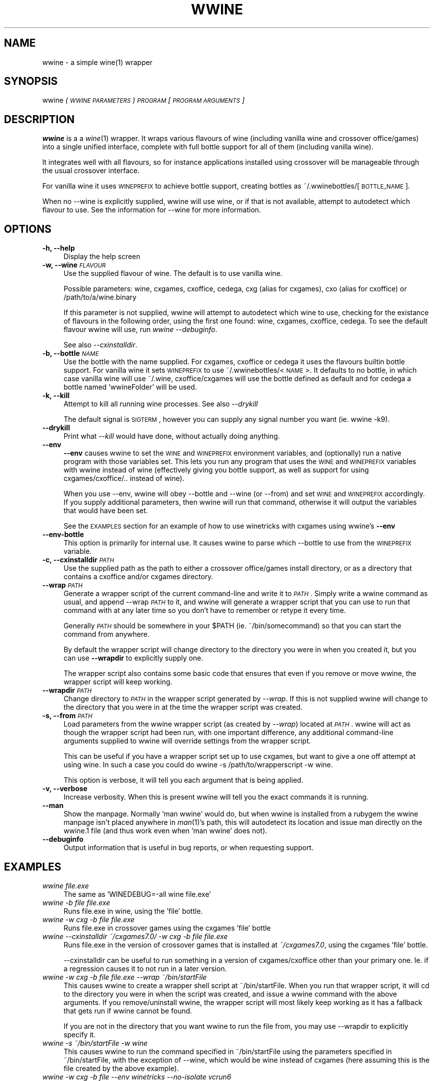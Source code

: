 .IX Title "WWINE 1"
.TH WWINE 1 "2011-12-03" "wwine 0.2" ""
.\" For nroff, turn off justification.  Always turn off hyphenation; it makes
.\" way too many mistakes in technical documents.
.if n .ad l
.nh
.SH "NAME"
wwine \- a simple wine(1) wrapper
.SH "SYNOPSIS"
.IX Header "SYNOPSIS"
wwine \fI(\s-1WWINE\s0 \s-1PARAMETERS\s0)\fR \fI\s-1PROGRAM\s0\fR \*(-- \fI[\s-1PROGRAM\s0 \s-1ARGUMENTS\s0]\fR
.SH "DESCRIPTION"
.IX Header "DESCRIPTION"
\&\fBwwine\fR is a a \fIwine\fR\|(1) wrapper. It wraps various flavours of wine
(including vanilla wine and crossover office/games) into a single
unified interface, complete with full bottle support for all
of them (including vanilla wine).
.PP
It integrates well with all flavours, so for instance applications
installed using crossover will be manageable through the usual crossover
interface.
.PP
For vanilla wine it uses \s-1WINEPREFIX\s0 to achieve bottle support,
creating bottles as ~/.wwinebottles/[\s-1BOTTLE_NAME\s0].
.PP
When no \-\-wine is explicitly supplied, wwine will use wine, or if that is
not available, attempt to autodetect which flavour to use. See the information
for \-\-wine for more information.
.SH "OPTIONS"
.IX Header "OPTIONS"
.IP "\fB\-h, \-\-help\fR" 4
.IX Item "-h, --help"
Display the help screen
.IP "\fB\-w, \-\-wine\fR \fI\s-1FLAVOUR\s0\fR" 4
.IX Item "-w, --wine FLAVOUR"
Use the supplied flavour of wine. The default is to use vanilla wine.

Possible parameters: wine, cxgames, cxoffice, cedega, cxg (alias for cxgames),
cxo (alias for cxoffice) or /path/to/a/wine.binary

If this parameter is not supplied, wwine will attempt to autodetect which
wine to use, checking for the existance of flavours in the following order,
using the first one found: wine, cxgames, cxoffice, cedega. To see the
default flavour wwine will use, run \fIwwine \-\-debuginfo\fR.

See also \fI\-\-cxinstalldir\fR.
.IP "\fB\-b, \-\-bottle\fR \fI\s-1NAME\s0\fR" 4
.IX Item "-b, --bottle NAME"
Use the bottle with the name supplied. For cxgames, cxoffice or cedega
it uses the flavours builtin bottle support. For vanilla wine it sets
\&\s-1WINEPREFIX\s0 to use ~/.wwinebottles/<\s-1NAME\s0>. It defaults to no bottle,
in which case vanilla wine will use ~/.wine, cxoffice/cxgames will
use the bottle defined as default and for cedega a bottle named 'wwineFolder'
will be used.
.IP "\fB\-k, \-\-kill\fR" 4
.IX Item "-k, --kill"
Attempt to kill all running wine processes. See also \fI\-\-drykill\fR

The default signal is \s-1SIGTERM\s0, however you can supply any signal number
you want (ie. \*(L"wwine \-k9\*(R").
.IP "\fB\-\-drykill\fR" 4
.IX Item "--drykill"
Print what \fI\-\-kill\fR would have done, without actually doing anything.
.IP "\fB\-\-env\fR" 4
.IX Item "--env"
\&\fB\-\-env\fR causes wwine to set the \s-1WINE\s0 and \s-1WINEPREFIX\s0 environment
variables, and (optionally) run a native program with those variables
set. This lets you run any program that uses the \s-1WINE\s0 and \s-1WINEPREFIX\s0
variables with wwine instead of wine (effectively giving you bottle
support, as well as support for using cxgames/cxoffice/.. instead
of wine).

When you use \-\-env, wwine will obey \-\-bottle and \-\-wine (or \-\-from) and set
\&\s-1WINE\s0 and \s-1WINEPREFIX\s0 accordingly. If you supply additional parameters, then
wwine will run that command, otherwise it will output the variables that would
have been set.

See the \s-1EXAMPLES\s0 section for an example of how to use winetricks
with cxgames using wwine's \fB\-\-env\fR
.IP "\fB\-\-env\-bottle\fR" 4
.IX Item "--env-bottle"
This option is primarily for internal use. It causes wwine to parse which
\&\-\-bottle to use from the \s-1WINEPREFIX\s0 variable.
.IP "\fB\-c, \-\-cxinstalldir\fR \fI\s-1PATH\s0\fR" 4
.IX Item "-c, --cxinstalldir PATH"
Use the supplied path as the path to either a crossover office/games install
directory, or as a directory that contains a cxoffice and/or cxgames directory.
.IP "\fB\-\-wrap\fR \fI\s-1PATH\s0\fR" 4
.IX Item "--wrap PATH"
Generate a wrapper script of the current command-line and write it to
\&\fI\s-1PATH\s0\fR. Simply write a wwine command as usual, and append \-\-wrap \fI\s-1PATH\s0\fR
to it, and wwine will generate a wrapper script that you can use to
run that command with at any later time so you don't have to remember
or retype it every time.

Generally \fI\s-1PATH\s0\fR should be somewhere in your \f(CW$PATH\fR (ie. ~/bin/somecommand)
so that you can start the command from anywhere.

By default the wrapper script will change directory to the directory
you were in when you created it, but you can use \fB\-\-wrapdir\fR to explicitly
supply one.

The wrapper script also contains some basic code that ensures that
even if you remove or move wwine, the wrapper script will keep working.
.IP "\fB\-\-wrapdir\fR \fI\s-1PATH\s0\fR" 4
.IX Item "--wrapdir PATH"
Change directory to \fI\s-1PATH\s0\fR in the wrapper script generated by \fI\-\-wrap\fR.
If this is not supplied wwine will change to the directory that you
were in at the time the wrapper script was created.
.IP "\fB\-s, \-\-from\fR \fI\s-1PATH\s0\fR" 4
.IX Item "-s, --from PATH"
Load parameters from the wwine wrapper script (as created by \fI\-\-wrap\fR)
located at \fI\s-1PATH\s0\fR. wwine will act as though the wrapper script had been
run, with one important difference, any additional command-line arguments
supplied to wwine will override settings from the wrapper script.

This can be useful if you have a wrapper script set up to use cxgames,
but want to give a one off attempt at using wine. In such a case you could
do \*(L"wwine \-s /path/to/wrapperscript \-w wine\*(R".

This option is verbose, it will tell you each argument that is being
applied.
.IP "\fB\-v, \-\-verbose\fR" 4
.IX Item "-v, --verbose"
Increase verbosity. When this is present wwine will tell you the exact
commands it is running.
.IP "\fB\-\-man\fR" 4
.IX Item "--man"
Show the manpage. Normally 'man wwine' would do, but when wwine is
installed from a rubygem the wwine manpage isn't placed anywhere
in \fIman\fR\|(1)'s path, this will autodetect its location and issue man
directly on the wwine.1 file (and thus work even when 'man wwine'
does not).
.IP "\fB\-\-debuginfo\fR" 4
.IX Item "--debuginfo"
Output information that is useful in bug reports, or when requesting support.
.SH "EXAMPLES"
.IX Header "EXAMPLES"
.IP "\fIwwine file.exe\fR" 4
.IX Item "wwine file.exe"
The same as 'WINEDEBUG=\-all wine file.exe'
.IP "\fIwwine \-b file file.exe\fR" 4
.IX Item "wwine -b file file.exe"
Runs file.exe in wine, using the 'file' bottle.
.IP "\fIwwine \-w cxg \-b file file.exe\fR" 4
.IX Item "wwine -w cxg -b file file.exe"
Runs file.exe in crossover games using the cxgames 'file' bottle
.IP "\fIwwine \-\-cxinstalldir ~/cxgames7.0/ \-w cxg \-b file file.exe\fR" 4
.IX Item "wwine --cxinstalldir ~/cxgames7.0/ -w cxg -b file file.exe"
Runs file.exe in the version of crossover games that is installed at
\&\fI~/cxgames7.0\fR, using the cxgames 'file' bottle.

\&\-\-cxinstalldir can be useful to run something in a version of cxgames/cxoffice
other than your primary one. Ie. if a regression causes it to not run in a
later version.
.IP "\fIwwine \-w cxg \-b file file.exe \-\-wrap ~/bin/startFile\fR" 4
.IX Item "wwine -w cxg -b file file.exe --wrap ~/bin/startFile"
This causes wwine to create a wrapper shell script at ~/bin/startFile.
When you run that wrapper script, it will cd to the directory
you were in when the script was created, and issue a wwine command
with the above arguments. If you remove/uninstall wwine, the
wrapper script will most likely keep working as it has a fallback
that gets run if wwine cannot be found.

If you are not in the directory that you want wwine to run the file
from, you may use \-\-wrapdir to explicitly specify it.
.IP "\fIwwine \-s ~/bin/startFile \-w wine\fR" 4
.IX Item "wwine -s ~/bin/startFile -w wine"
This causes wwine to run the command specified in ~/bin/startFile
using the parameters specified in ~/bin/startFile, with the exception of
\&\-\-wine, which would be wine instead of cxgames (here assuming this
is the file created by the above example).
.IP "\fIwwine \-w cxg \-b file \-\-env \*(-- winetricks \-\-no\-isolate vcrun6\fR" 4
.IX Item "wwine -w cxg -b file --env  winetricks --no-isolate vcrun6"
This causes wwine to set the environment variables \s-1WINE\s0 and \s-1WINEPREFIX\s0,
and then execute the command supplied. In this case it would run
winetricks, which would be told to install \*(L"vcrun6\*(R". Because it is running
under wwine's \-\-env parameter, winetricks will use wwine to perform
the actions, thus allowing you to use winetricks with cxgames.
.IP "\fIwwine \-k\fR" 4
.IX Item "wwine -k"
Will make wwine attempt to kill all running wine processes on this system by
sending them the \s-1TERM\s0 signal.
.IP "\fIwwine \-k9\fR" 4
.IX Item "wwine -k9"
Will make wwine attempt to kill all running wine processes on this system by
sending them the \s-1KILL\s0 signal. Should only be used if \*(L"wwine \-k\*(R" fails.
.SH "DEPENDENCIES"
.IX Header "DEPENDENCIES"
Requires at least one of wine, cxoffice, cxgames or cedega.
.SH "ENVIRONMENT VARIABLES"
.IX Header "ENVIRONMENT VARIABLES"
.IP "\fB\s-1WWINE_VERBOSE\s0\fR" 4
.IX Item "WWINE_VERBOSE"
If this environment variable is set to the number '1' (ie. WWINE_VERBOSE=1) wwine
will act as if \-\-verbose was supplied. This is useful if you want to view verbose
output from a launch script you created with \-\-wrap.
.IP "\fB\s-1WINEDEBUG\s0\fR" 4
.IX Item "WINEDEBUG"
If this is not set, wwine will set it to \-all when using \-w wine.
.IP "\fB\s-1WINEPREFIX\s0\fR" 4
.IX Item "WINEPREFIX"
wwine uses the \s-1WINEPREFIX\s0 environment variable to add bottle support when
in \-w wine mode. If \s-1WINEPREFIX\s0 is set and a \-\-bottle is supplied, wwine will override
the existing \s-1WINEPREFIX\s0. If no bottle is supplied, wwine will respect \s-1WINEPREFIX\s0.
.PP
Any environment variables that wwine sets while it is running will be output
by wwine when in \-\-verbose mode.
.SH "HELP/SUPPORT"
.IX Header "HELP/SUPPORT"
If you need help or support please visit the website at <http://random.zerodogg.org/wwine>
.SH "BUGS AND LIMITATIONS"
.IX Header "BUGS AND LIMITATIONS"
If you find a bug, please report it at <http://random.zerodogg.org/wwine/bugs>. You may
submit feature requests there as well.
.SH "AUTHOR"
.IX Header "AUTHOR"
\&\fBwwine\fR is written by Eskild Hustvedt <\fIcode at zerodogg dot org\fR>
.SH "LICENSE AND COPYRIGHT"
.IX Header "LICENSE AND COPYRIGHT"
Copyright (C) Eskild Hustvedt 2009, 2010, 2011
.PP
This is free software; see the source for copying conditions.  There is \s-1NO\s0
warranty; not even for \s-1MERCHANTABILITY\s0 or \s-1FITNESS\s0 \s-1FOR\s0 A \s-1PARTICULAR\s0 \s-1PURPOSE\s0.
